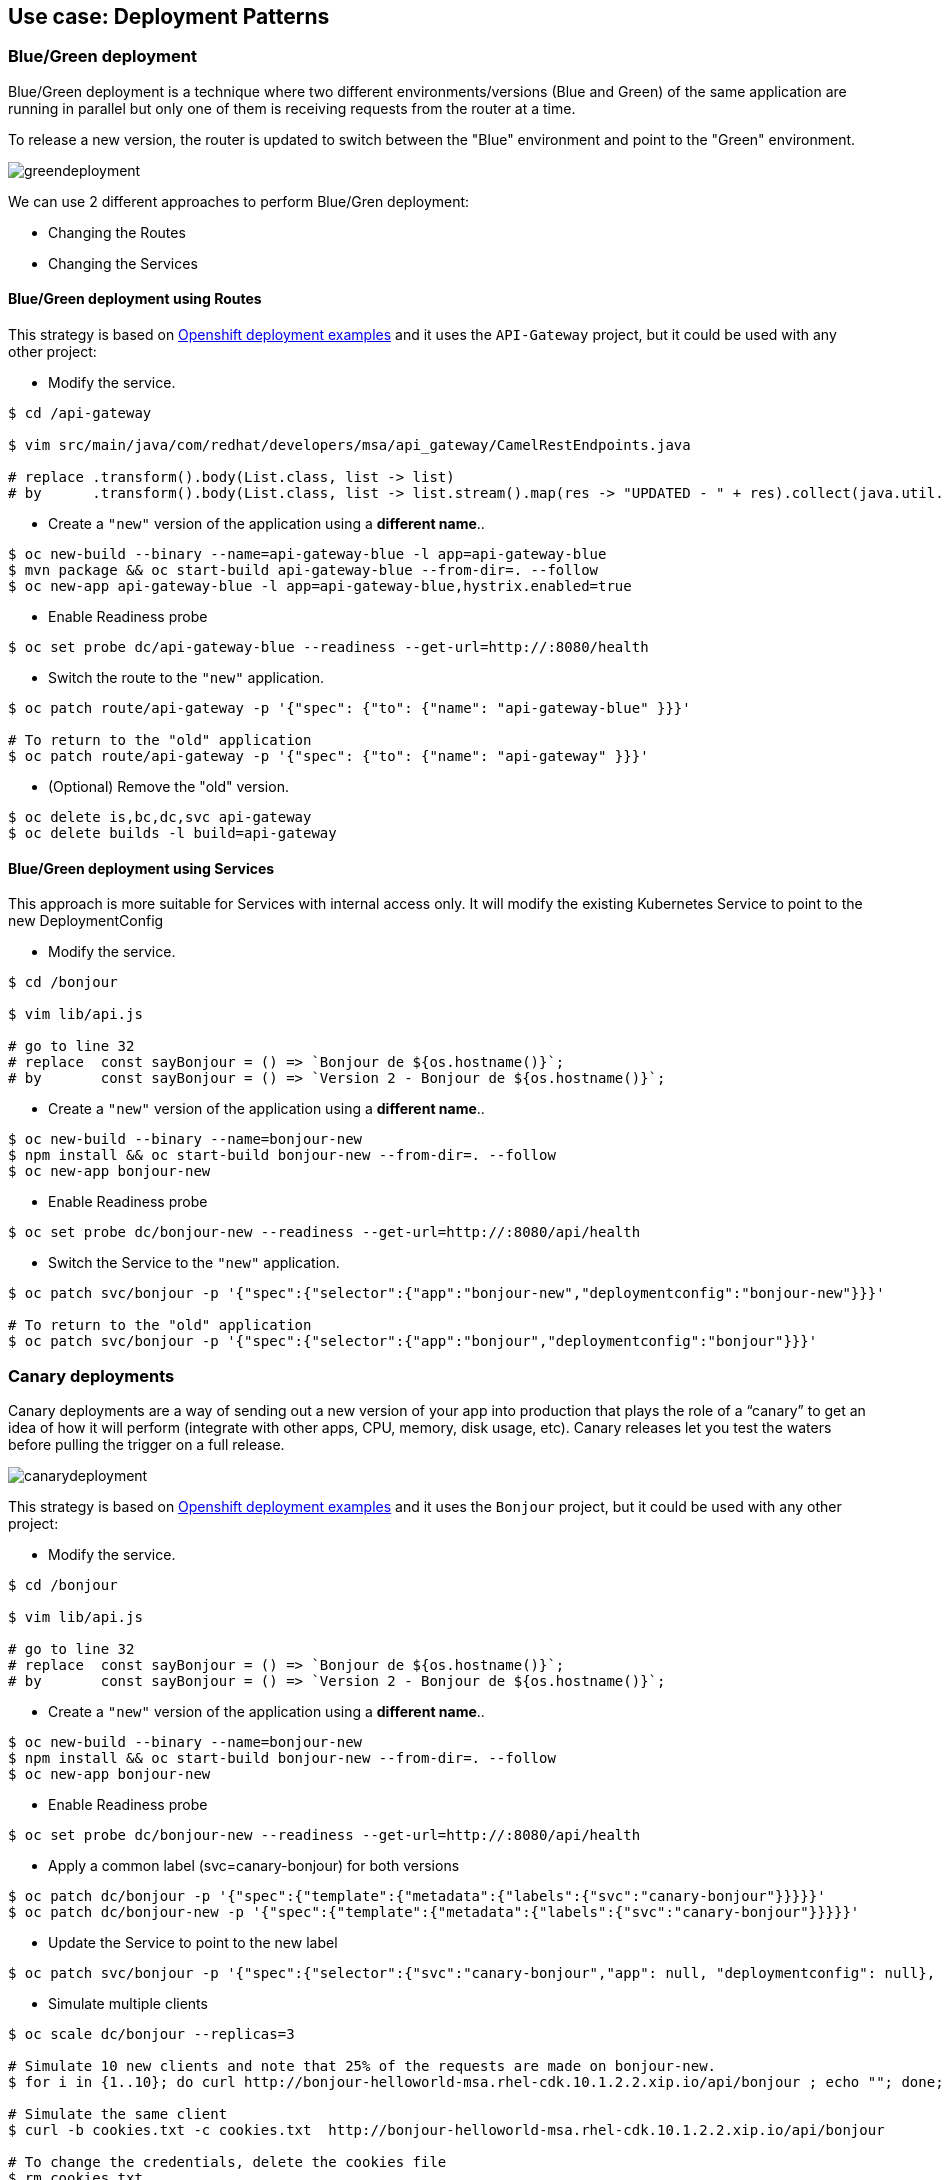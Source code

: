 // JBoss, Home of Professional Open Source
// Copyright 2016, Red Hat, Inc. and/or its affiliates, and individual
// contributors by the @authors tag. See the copyright.txt in the
// distribution for a full listing of individual contributors.
//
// Licensed under the Apache License, Version 2.0 (the "License");
// you may not use this file except in compliance with the License.
// You may obtain a copy of the License at
// http://www.apache.org/licenses/LICENSE-2.0
// Unless required by applicable law or agreed to in writing, software
// distributed under the License is distributed on an "AS IS" BASIS,
// WITHOUT WARRANTIES OR CONDITIONS OF ANY KIND, either express or implied.
// See the License for the specific language governing permissions and
// limitations under the License.

== Use case: Deployment Patterns

=== Blue/Green deployment

Blue/Green deployment is a technique where two different environments/versions (Blue and Green) of the same application  are running in parallel but only one of them is receiving requests from the router at a time.

To release a new version, the router is updated to switch between the "Blue" environment and point to the "Green" environment.

image::images/greendeployment.png[]

We can use 2 different approaches to perform Blue/Gren deployment:

- Changing the Routes
- Changing the Services

==== Blue/Green deployment using Routes

This strategy is based on link:https://github.com/openshift/origin/tree/master/examples/deployment#blue-green-deployment[Openshift deployment examples] and it uses the `API-Gateway` project, but it could be used with any other project:

- Modify the service.
----
$ cd /api-gateway

$ vim src/main/java/com/redhat/developers/msa/api_gateway/CamelRestEndpoints.java

# replace .transform().body(List.class, list -> list)
# by      .transform().body(List.class, list -> list.stream().map(res -> "UPDATED - " + res).collect(java.util.stream.Collectors.toList()))
----

- Create a `"new"` version of the application using a **different name**..
----
$ oc new-build --binary --name=api-gateway-blue -l app=api-gateway-blue
$ mvn package && oc start-build api-gateway-blue --from-dir=. --follow
$ oc new-app api-gateway-blue -l app=api-gateway-blue,hystrix.enabled=true
----

- Enable Readiness probe
----
$ oc set probe dc/api-gateway-blue --readiness --get-url=http://:8080/health
----

- Switch the route to the `"new"` application.
----
$ oc patch route/api-gateway -p '{"spec": {"to": {"name": "api-gateway-blue" }}}'

# To return to the "old" application
$ oc patch route/api-gateway -p '{"spec": {"to": {"name": "api-gateway" }}}'
----

- (Optional) Remove the "old" version.
----
$ oc delete is,bc,dc,svc api-gateway
$ oc delete builds -l build=api-gateway
----

==== Blue/Green deployment using Services

This approach is more suitable for Services with internal access only. It will modify the existing Kubernetes Service to point to the new DeploymentConfig

- Modify the service.
----
$ cd /bonjour

$ vim lib/api.js 

# go to line 32
# replace  const sayBonjour = () => `Bonjour de ${os.hostname()}`;
# by       const sayBonjour = () => `Version 2 - Bonjour de ${os.hostname()}`;
----

- Create a `"new"` version of the application using a **different name**..
----
$ oc new-build --binary --name=bonjour-new
$ npm install && oc start-build bonjour-new --from-dir=. --follow
$ oc new-app bonjour-new
----

- Enable Readiness probe
----
$ oc set probe dc/bonjour-new --readiness --get-url=http://:8080/api/health
----

- Switch the Service to the `"new"` application.
----
$ oc patch svc/bonjour -p '{"spec":{"selector":{"app":"bonjour-new","deploymentconfig":"bonjour-new"}}}'

# To return to the "old" application
$ oc patch svc/bonjour -p '{"spec":{"selector":{"app":"bonjour","deploymentconfig":"bonjour"}}}'
----

=== Canary deployments

Canary deployments are a way of sending out a new version of your app into production that plays the role of a “canary” to get an idea of how it will perform (integrate with other apps, CPU, memory, disk usage, etc). Canary releases let you test the waters before pulling the trigger on a full release.

image::images/canarydeployment.png[]

This strategy is based on link:https://github.com/openshift/origin/tree/master/examples/deployment#rolling-deployments-with-canary-checks[Openshift deployment examples] and it uses the `Bonjour` project, but it could be used with any other project:

- Modify the service.
----
$ cd /bonjour

$ vim lib/api.js 

# go to line 32
# replace  const sayBonjour = () => `Bonjour de ${os.hostname()}`;
# by       const sayBonjour = () => `Version 2 - Bonjour de ${os.hostname()}`;
----

- Create a `"new"` version of the application using a **different name**..
----
$ oc new-build --binary --name=bonjour-new
$ npm install && oc start-build bonjour-new --from-dir=. --follow
$ oc new-app bonjour-new
----

- Enable Readiness probe
----
$ oc set probe dc/bonjour-new --readiness --get-url=http://:8080/api/health
----

- Apply a common label (svc=canary-bonjour) for both versions
----
$ oc patch dc/bonjour -p '{"spec":{"template":{"metadata":{"labels":{"svc":"canary-bonjour"}}}}}'
$ oc patch dc/bonjour-new -p '{"spec":{"template":{"metadata":{"labels":{"svc":"canary-bonjour"}}}}}'
----

- Update the Service to point to the new label
----
$ oc patch svc/bonjour -p '{"spec":{"selector":{"svc":"canary-bonjour","app": null, "deploymentconfig": null}, "sessionAffinity":"ClientIP"}}'
----

- Simulate multiple clients
----
$ oc scale dc/bonjour --replicas=3

# Simulate 10 new clients and note that 25% of the requests are made on bonjour-new.
$ for i in {1..10}; do curl http://bonjour-helloworld-msa.rhel-cdk.10.1.2.2.xip.io/api/bonjour ; echo ""; done;

# Simulate the same client
$ curl -b cookies.txt -c cookies.txt  http://bonjour-helloworld-msa.rhel-cdk.10.1.2.2.xip.io/api/bonjour

# To change the credentials, delete the cookies file
$ rm cookies.txt
----

- To return to the original state
----
$ oc scale dc/bonjour --replicas=1
$ oc delete all -l app=bonjour-new
$ oc patch svc/bonjour -p '{"spec":{"selector":{"svc":null ,"app": "bonjour", "deploymentconfig": "bonjour"}, "sessionAffinity":"None"}}'
----